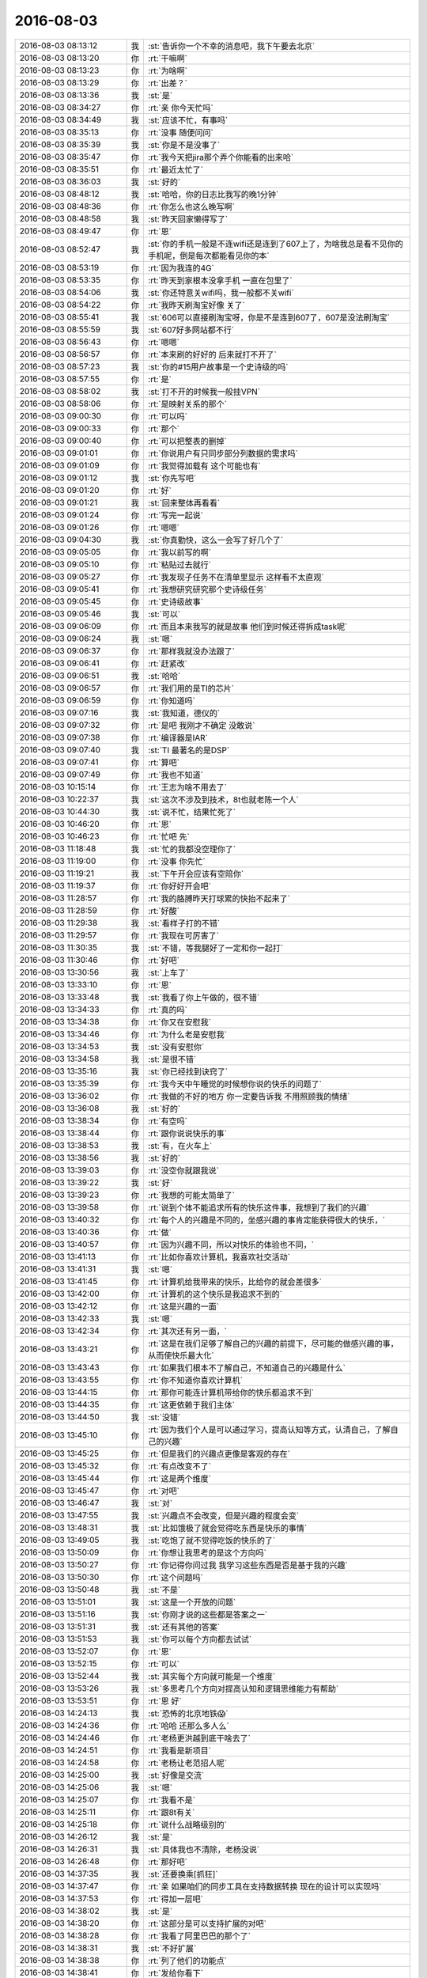 2016-08-03
-------------

.. list-table::
   :widths: 25, 1, 60

   * - 2016-08-03 08:13:12
     - 我
     - :st:`告诉你一个不幸的消息吧，我下午要去北京`
   * - 2016-08-03 08:13:20
     - 你
     - :rt:`干嘛啊`
   * - 2016-08-03 08:13:23
     - 你
     - :rt:`为啥啊`
   * - 2016-08-03 08:13:29
     - 你
     - :rt:`出差？`
   * - 2016-08-03 08:13:36
     - 我
     - :st:`是`
   * - 2016-08-03 08:34:27
     - 你
     - :rt:`亲 你今天忙吗`
   * - 2016-08-03 08:34:49
     - 我
     - :st:`应该不忙，有事吗`
   * - 2016-08-03 08:35:13
     - 你
     - :rt:`没事 随便问问`
   * - 2016-08-03 08:35:39
     - 我
     - :st:`你是不是没事了`
   * - 2016-08-03 08:35:47
     - 你
     - :rt:`我今天把jira那个弄个你能看的出来哈`
   * - 2016-08-03 08:35:51
     - 你
     - :rt:`最近太忙了`
   * - 2016-08-03 08:36:03
     - 我
     - :st:`好的`
   * - 2016-08-03 08:48:12
     - 我
     - :st:`哈哈，你的日志比我写的晚1分钟`
   * - 2016-08-03 08:48:36
     - 你
     - :rt:`你怎么也这么晚写啊`
   * - 2016-08-03 08:48:58
     - 我
     - :st:`昨天回家懒得写了`
   * - 2016-08-03 08:49:47
     - 你
     - :rt:`恩`
   * - 2016-08-03 08:52:47
     - 我
     - :st:`你的手机一般是不连wifi还是连到了607上了，为啥我总是看不见你的手机呢，倒是每次都能看见你的本`
   * - 2016-08-03 08:53:19
     - 你
     - :rt:`因为我连的4G`
   * - 2016-08-03 08:53:35
     - 你
     - :rt:`昨天到家根本没拿手机 一直在包里了`
   * - 2016-08-03 08:54:06
     - 我
     - :st:`你还特意关wifi吗，我一般都不关wifi`
   * - 2016-08-03 08:54:22
     - 你
     - :rt:`我昨天刷淘宝好像 关了`
   * - 2016-08-03 08:55:41
     - 我
     - :st:`606可以直接刷淘宝呀，你是不是连到607了，607是没法刷淘宝`
   * - 2016-08-03 08:55:59
     - 我
     - :st:`607好多网站都不行`
   * - 2016-08-03 08:56:43
     - 你
     - :rt:`嗯嗯`
   * - 2016-08-03 08:56:57
     - 你
     - :rt:`本来刷的好好的 后来就打不开了`
   * - 2016-08-03 08:57:23
     - 我
     - :st:`你的#15用户故事是一个史诗级的吗`
   * - 2016-08-03 08:57:55
     - 你
     - :rt:`是`
   * - 2016-08-03 08:58:02
     - 我
     - :st:`打不开的时候我一般挂VPN`
   * - 2016-08-03 08:58:06
     - 你
     - :rt:`是映射关系的那个`
   * - 2016-08-03 09:00:30
     - 你
     - :rt:`可以吗`
   * - 2016-08-03 09:00:33
     - 你
     - :rt:`那个`
   * - 2016-08-03 09:00:40
     - 你
     - :rt:`可以把整表的删掉`
   * - 2016-08-03 09:01:01
     - 你
     - :rt:`你说用户有只同步部分列数据的需求吗`
   * - 2016-08-03 09:01:09
     - 你
     - :rt:`我觉得加载有  这个可能也有`
   * - 2016-08-03 09:01:12
     - 我
     - :st:`你先写吧`
   * - 2016-08-03 09:01:20
     - 你
     - :rt:`好`
   * - 2016-08-03 09:01:21
     - 我
     - :st:`回来整体再看看`
   * - 2016-08-03 09:01:24
     - 你
     - :rt:`写完一起说`
   * - 2016-08-03 09:01:26
     - 你
     - :rt:`嗯嗯`
   * - 2016-08-03 09:04:30
     - 我
     - :st:`你真勤快，这么一会写了好几个了`
   * - 2016-08-03 09:05:05
     - 你
     - :rt:`我以前写的啊`
   * - 2016-08-03 09:05:10
     - 你
     - :rt:`粘贴过去就行`
   * - 2016-08-03 09:05:27
     - 你
     - :rt:`我发现子任务不在清单里显示 这样看不太直观`
   * - 2016-08-03 09:05:41
     - 你
     - :rt:`我想研究研究那个史诗级任务`
   * - 2016-08-03 09:05:45
     - 你
     - :rt:`史诗级故事`
   * - 2016-08-03 09:05:46
     - 我
     - :st:`可以`
   * - 2016-08-03 09:06:09
     - 你
     - :rt:`而且本来我写的就是故事  他们到时候还得拆成task呢`
   * - 2016-08-03 09:06:24
     - 我
     - :st:`嗯`
   * - 2016-08-03 09:06:37
     - 你
     - :rt:`那样我就没办法跟了`
   * - 2016-08-03 09:06:41
     - 你
     - :rt:`赶紧改`
   * - 2016-08-03 09:06:51
     - 我
     - :st:`哈哈`
   * - 2016-08-03 09:06:57
     - 你
     - :rt:`我们用的是TI的芯片`
   * - 2016-08-03 09:06:59
     - 你
     - :rt:`你知道吗`
   * - 2016-08-03 09:07:16
     - 我
     - :st:`我知道，德仪的`
   * - 2016-08-03 09:07:32
     - 你
     - :rt:`是吧 我刚才不确定 没敢说`
   * - 2016-08-03 09:07:38
     - 你
     - :rt:`编译器是IAR`
   * - 2016-08-03 09:07:40
     - 我
     - :st:`TI 最著名的是DSP`
   * - 2016-08-03 09:07:41
     - 你
     - :rt:`算吧`
   * - 2016-08-03 09:07:49
     - 你
     - :rt:`我也不知道`
   * - 2016-08-03 10:15:14
     - 你
     - :rt:`王志为啥不用去了`
   * - 2016-08-03 10:22:37
     - 我
     - :st:`这次不涉及到技术，8t也就老陈一个人`
   * - 2016-08-03 10:44:30
     - 我
     - :st:`说不忙，结果忙死了`
   * - 2016-08-03 10:46:20
     - 你
     - :rt:`恩`
   * - 2016-08-03 10:46:23
     - 你
     - :rt:`忙吧 先`
   * - 2016-08-03 11:18:48
     - 我
     - :st:`忙的我都没空理你了`
   * - 2016-08-03 11:19:00
     - 你
     - :rt:`没事 你先忙`
   * - 2016-08-03 11:19:21
     - 我
     - :st:`下午开会应该有空陪你`
   * - 2016-08-03 11:19:37
     - 你
     - :rt:`你好好开会吧`
   * - 2016-08-03 11:28:57
     - 你
     - :rt:`我的胳膊昨天打球累的快抬不起来了`
   * - 2016-08-03 11:28:59
     - 你
     - :rt:`好酸`
   * - 2016-08-03 11:29:38
     - 我
     - :st:`看样子打的不错`
   * - 2016-08-03 11:29:57
     - 你
     - :rt:`我现在可厉害了`
   * - 2016-08-03 11:30:35
     - 我
     - :st:`不错，等我腿好了一定和你一起打`
   * - 2016-08-03 11:30:46
     - 你
     - :rt:`好吧`
   * - 2016-08-03 13:30:56
     - 我
     - :st:`上车了`
   * - 2016-08-03 13:33:10
     - 你
     - :rt:`恩`
   * - 2016-08-03 13:33:48
     - 我
     - :st:`我看了你上午做的，很不错`
   * - 2016-08-03 13:34:33
     - 你
     - :rt:`真的吗`
   * - 2016-08-03 13:34:38
     - 你
     - :rt:`你又在安慰我`
   * - 2016-08-03 13:34:46
     - 你
     - :rt:`为什么老是安慰我`
   * - 2016-08-03 13:34:53
     - 我
     - :st:`没有安慰你`
   * - 2016-08-03 13:34:58
     - 我
     - :st:`是很不错`
   * - 2016-08-03 13:35:16
     - 我
     - :st:`你已经找到诀窍了`
   * - 2016-08-03 13:35:39
     - 你
     - :rt:`我今天中午睡觉的时候想你说的快乐的问题了`
   * - 2016-08-03 13:36:02
     - 你
     - :rt:`我做的不好的地方 你一定要告诉我 不用照顾我的情绪`
   * - 2016-08-03 13:36:08
     - 我
     - :st:`好的`
   * - 2016-08-03 13:38:34
     - 你
     - :rt:`有空吗`
   * - 2016-08-03 13:38:44
     - 你
     - :rt:`跟你说说快乐的事`
   * - 2016-08-03 13:38:53
     - 我
     - :st:`有，在火车上`
   * - 2016-08-03 13:38:56
     - 我
     - :st:`好的`
   * - 2016-08-03 13:39:03
     - 你
     - :rt:`没空你就跟我说`
   * - 2016-08-03 13:39:22
     - 我
     - :st:`好`
   * - 2016-08-03 13:39:23
     - 你
     - :rt:`我想的可能太简单了`
   * - 2016-08-03 13:39:58
     - 你
     - :rt:`说到个体不能追求所有的快乐这件事，我想到了我们的兴趣`
   * - 2016-08-03 13:40:32
     - 你
     - :rt:`每个人的兴趣是不同的，坐感兴趣的事肯定能获得很大的快乐，`
   * - 2016-08-03 13:40:36
     - 你
     - :rt:`做`
   * - 2016-08-03 13:40:57
     - 你
     - :rt:`因为兴趣不同，所以对快乐的体验也不同，`
   * - 2016-08-03 13:41:13
     - 你
     - :rt:`比如你喜欢计算机，我喜欢社交活动`
   * - 2016-08-03 13:41:31
     - 我
     - :st:`嗯`
   * - 2016-08-03 13:41:45
     - 你
     - :rt:`计算机给我带来的快乐，比给你的就会差很多`
   * - 2016-08-03 13:42:00
     - 你
     - :rt:`计算机的这个快乐是我追求不到的`
   * - 2016-08-03 13:42:12
     - 你
     - :rt:`这是兴趣的一面`
   * - 2016-08-03 13:42:33
     - 我
     - :st:`嗯`
   * - 2016-08-03 13:42:34
     - 你
     - :rt:`其次还有另一面，`
   * - 2016-08-03 13:43:21
     - 你
     - :rt:`这是在我们足够了解自己的兴趣的前提下，尽可能的做感兴趣的事，从而使快乐最大化`
   * - 2016-08-03 13:43:43
     - 你
     - :rt:`如果我们根本不了解自己，不知道自己的兴趣是什么`
   * - 2016-08-03 13:43:55
     - 你
     - :rt:`你不知道你喜欢计算机`
   * - 2016-08-03 13:44:15
     - 你
     - :rt:`那你可能连计算机带给你的快乐都追求不到`
   * - 2016-08-03 13:44:35
     - 你
     - :rt:`这更依赖于我们主体`
   * - 2016-08-03 13:44:50
     - 我
     - :st:`没错`
   * - 2016-08-03 13:45:10
     - 你
     - :rt:`因为我们个人是可以通过学习，提高认知等方式，认清自己，了解自己的兴趣`
   * - 2016-08-03 13:45:25
     - 你
     - :rt:`但是我们的兴趣点更像是客观的存在`
   * - 2016-08-03 13:45:32
     - 你
     - :rt:`有点改变不了`
   * - 2016-08-03 13:45:44
     - 你
     - :rt:`这是两个维度`
   * - 2016-08-03 13:45:47
     - 你
     - :rt:`对吧`
   * - 2016-08-03 13:46:47
     - 我
     - :st:`对`
   * - 2016-08-03 13:47:55
     - 我
     - :st:`兴趣点不会改变，但是兴趣的程度会变`
   * - 2016-08-03 13:48:31
     - 我
     - :st:`比如饿极了就会觉得吃东西是快乐的事情`
   * - 2016-08-03 13:49:05
     - 我
     - :st:`吃饱了就不觉得吃饭的快乐的了`
   * - 2016-08-03 13:50:09
     - 你
     - :rt:`你想让我思考的是这个方向吗`
   * - 2016-08-03 13:50:27
     - 你
     - :rt:`你记得你问过我 我学习这些东西是否是基于我的兴趣`
   * - 2016-08-03 13:50:30
     - 你
     - :rt:`这个问题吗`
   * - 2016-08-03 13:50:48
     - 我
     - :st:`不是`
   * - 2016-08-03 13:51:01
     - 我
     - :st:`这是一个开放的问题`
   * - 2016-08-03 13:51:16
     - 我
     - :st:`你刚才说的这些都是答案之一`
   * - 2016-08-03 13:51:31
     - 我
     - :st:`还有其他的答案`
   * - 2016-08-03 13:51:53
     - 我
     - :st:`你可以每个方向都去试试`
   * - 2016-08-03 13:52:07
     - 你
     - :rt:`恩`
   * - 2016-08-03 13:52:15
     - 你
     - :rt:`可以`
   * - 2016-08-03 13:52:44
     - 我
     - :st:`其实每个方向就可能是一个维度`
   * - 2016-08-03 13:53:26
     - 我
     - :st:`多思考几个方向对提高认知和逻辑思维能力有帮助`
   * - 2016-08-03 13:53:51
     - 你
     - :rt:`恩 好`
   * - 2016-08-03 14:24:13
     - 我
     - :st:`恐怖的北京地铁😱`
   * - 2016-08-03 14:24:36
     - 你
     - :rt:`哈哈 还那么多人么`
   * - 2016-08-03 14:24:46
     - 你
     - :rt:`老杨更洪越到底干啥去了`
   * - 2016-08-03 14:24:51
     - 你
     - :rt:`我看是新项目`
   * - 2016-08-03 14:24:58
     - 你
     - :rt:`老杨让老范招人呢`
   * - 2016-08-03 14:25:00
     - 我
     - :st:`好像是交流`
   * - 2016-08-03 14:25:06
     - 我
     - :st:`嗯`
   * - 2016-08-03 14:25:07
     - 你
     - :rt:`我看不是`
   * - 2016-08-03 14:25:11
     - 你
     - :rt:`跟8t有关`
   * - 2016-08-03 14:25:18
     - 你
     - :rt:`说什么战略级别的`
   * - 2016-08-03 14:26:12
     - 我
     - :st:`是`
   * - 2016-08-03 14:26:31
     - 我
     - :st:`具体我也不清除，老杨没说`
   * - 2016-08-03 14:26:48
     - 你
     - :rt:`那好吧`
   * - 2016-08-03 14:37:35
     - 我
     - :st:`还要换乘[抓狂]`
   * - 2016-08-03 14:37:47
     - 你
     - :rt:`亲  如果咱们的同步工具在支持数据转换 现在的设计可以实现吗`
   * - 2016-08-03 14:37:53
     - 你
     - :rt:`得加一层吧`
   * - 2016-08-03 14:38:02
     - 我
     - :st:`是`
   * - 2016-08-03 14:38:20
     - 你
     - :rt:`这部分是可以支持扩展的对吧`
   * - 2016-08-03 14:38:28
     - 你
     - :rt:`我看了阿里巴巴的那个了`
   * - 2016-08-03 14:38:31
     - 我
     - :st:`不好扩展`
   * - 2016-08-03 14:38:38
     - 你
     - :rt:`列了他们的功能点`
   * - 2016-08-03 14:38:41
     - 你
     - :rt:`发给你看下`
   * - 2016-08-03 14:38:57
     - 你
     - :rt:`有时间看吗`
   * - 2016-08-03 14:38:59
     - 我
     - :st:`因为转换规则不好处理`
   * - 2016-08-03 14:39:17
     - 我
     - :st:`你发给吧`
   * - 2016-08-03 14:39:42
     - 你
     - :rt:`他这个肯定是支持 但是我看是自己写的代码转换的  没有用户接口层的定义`
   * - 2016-08-03 14:41:07
     - 你
     - .. image:: images/83467.jpg
          :width: 100px
   * - 2016-08-03 14:41:08
     - 你
     - .. image:: images/83468.jpg
          :width: 100px
   * - 2016-08-03 14:48:02
     - 我
     - :st:`他是不是更像ETL`
   * - 2016-08-03 14:54:18
     - 你
     - :rt:`他宣传的是迁移`
   * - 2016-08-03 14:55:05
     - 我
     - :st:`差不多，说性能的事情了吗`
   * - 2016-08-03 14:55:12
     - 你
     - :rt:`join操作都能做`
   * - 2016-08-03 14:55:15
     - 你
     - :rt:`有说`
   * - 2016-08-03 14:55:45
     - 我
     - :st:`同步只是他的一部分功能`
   * - 2016-08-03 14:56:13
     - 你
     - :rt:`测试结果：
       总记录数:2610000,统计记录数:5000,数据同步TPS:115,最长时间:9736,最小时间:8161,平均时间:8658`
   * - 2016-08-03 14:56:35
     - 我
     - :st:`嗯`
   * - 2016-08-03 14:57:53
     - 你
     - :rt:`•	每批大小1000和2000区别不大，线程数20~30 tps变化不大. 建议配置为每批大小1000，extractor/applier线程数为20.
       	•	100B大小，增量同步平均在2000tps左右，全量同步(select id>? and rownum<=xxx模式,支持断点)平均5000tps，全量同步(select(*)模式,不支持断点)平均30000tps
       	•	2KB大小，增量同步平均在2000tps左右，全量同步(select id>? and rownum<=xxx模式,支持断点)平均为2800tps，全量同步(select /+parallel(t)/ (*)模式,不支持断点)平均9000tps.
       	•	带blob/clob类型，2KB大小全量同步100tps，增量同步1000tps，增量比全量快的原因，主要是增量采用了多线程拉取。与不带blob/clob相比，全量为其1/20，增量为其1/2.`
   * - 2016-08-03 14:57:58
     - 你
     - :rt:`看不懂`
   * - 2016-08-03 14:58:42
     - 我
     - :st:`这些太技术了`
   * - 2016-08-03 14:58:57
     - 你
     - :rt:`走了`
   * - 2016-08-03 14:59:00
     - 你
     - :rt:`评审`
   * - 2016-08-03 14:59:15
     - 我
     - :st:`好`
   * - 2016-08-03 15:29:23
     - 我
     - :st:`到早了，得等一小时`
   * - 2016-08-03 16:54:21
     - 你
     - :rt:`亲 交流呢吗`
   * - 2016-08-03 16:54:42
     - 你
     - :rt:`刚评审完`
   * - 2016-08-03 16:54:47
     - 我
     - :st:`是`
   * - 2016-08-03 16:55:01
     - 我
     - :st:`没事，有空陪你`
   * - 2016-08-03 16:55:23
     - 你
     - :rt:`好吧 刚才版本号的那个软需评审了 出了很多问题`
   * - 2016-08-03 16:55:32
     - 你
     - :rt:`我都想骂街了`
   * - 2016-08-03 16:55:39
     - 我
     - :st:`是你写的吗`
   * - 2016-08-03 16:55:54
     - 你
     - :rt:`是`
   * - 2016-08-03 16:56:14
     - 你
     - :rt:`你知道老田说需求的对产品不熟悉吧`
   * - 2016-08-03 16:56:18
     - 我
     - :st:`都是谁提的`
   * - 2016-08-03 16:56:21
     - 我
     - :st:`是`
   * - 2016-08-03 16:56:44
     - 你
     - :rt:`结果评审的时候 出了很多出现版本号的地方 我不知道`
   * - 2016-08-03 16:57:05
     - 我
     - :st:`哦`
   * - 2016-08-03 16:57:09
     - 你
     - :rt:`然后王洪越也攻击我 气死我了`
   * - 2016-08-03 16:57:15
     - 你
     - :rt:`他就是没事找事`
   * - 2016-08-03 16:57:24
     - 我
     - :st:`别理他`
   * - 2016-08-03 16:57:30
     - 你
     - :rt:`我就不理他`
   * - 2016-08-03 16:57:34
     - 你
     - :rt:`他神经病`
   * - 2016-08-03 16:57:41
     - 我
     - :st:`是`
   * - 2016-08-03 16:57:42
     - 你
     - :rt:`可是我还是很生气`
   * - 2016-08-03 16:57:57
     - 我
     - :st:`你先说说吧`
   * - 2016-08-03 16:58:18
     - 你
     - :rt:`那个文档 根本没有校对`
   * - 2016-08-03 16:58:32
     - 你
     - :rt:`出现了多个字母 少个字母啥的事`
   * - 2016-08-03 16:58:42
     - 你
     - :rt:`多个字少个字啥的`
   * - 2016-08-03 16:58:51
     - 你
     - :rt:`还有王志`
   * - 2016-08-03 16:59:00
     - 你
     - :rt:`逼逼`
   * - 2016-08-03 17:03:15
     - 我
     - :st:`王志是刷存在`
   * - 2016-08-03 17:03:22
     - 我
     - :st:`不用理他`
   * - 2016-08-03 17:04:19
     - 你
     - :rt:`说我写的可选过程应该改为正常过程`
   * - 2016-08-03 17:04:31
     - 你
     - :rt:`王洪越就帮着王志说`
   * - 2016-08-03 17:04:39
     - 你
     - :rt:`我靠  你他妈早就知道你不早说`
   * - 2016-08-03 17:05:01
     - 你
     - :rt:`等别人质疑需求组的这事的时候他才说`
   * - 2016-08-03 17:05:06
     - 你
     - :rt:`你说他是不是故意的`
   * - 2016-08-03 17:05:13
     - 我
     - :st:`肯定是`
   * - 2016-08-03 17:06:19
     - 你
     - :rt:`临了刘杰对的时候 说一些小毛病他就不记了  我说你少记点吧  我们这个是要考核的`
   * - 2016-08-03 17:07:11
     - 你
     - :rt:`还有没有可选过程的 会写个可选过程  无 王洪越说没有可选 就别写了`
   * - 2016-08-03 17:07:16
     - 你
     - :rt:`你说他就是找事`
   * - 2016-08-03 17:07:36
     - 我
     - :st:`是，就是找事`
   * - 2016-08-03 17:07:52
     - 你
     - :rt:`王志新可选过程写O0010他都没说 我提过 还说说爱写啥写啥`
   * - 2016-08-03 17:07:57
     - 你
     - :rt:`别管别人怎么写`
   * - 2016-08-03 17:08:15
     - 你
     - :rt:`我先不生气了 为了这样的猪生气 不值得`
   * - 2016-08-03 17:08:48
     - 我
     - :st:`没错，等会议纪要出来以后再说`
   * - 2016-08-03 17:08:58
     - 我
     - :st:`我先去看看`
   * - 2016-08-03 17:12:27
     - 你
     - :rt:`恩 好`
   * - 2016-08-03 17:12:51
     - 你
     - :rt:`我没事了 我刚才发了条朋友圈 结果我姑姑 哥哥都在问我怎么了`
   * - 2016-08-03 17:12:55
     - 你
     - :rt:`突然很后悔`
   * - 2016-08-03 17:13:05
     - 我
     - :st:`我也想问你呢`
   * - 2016-08-03 17:13:27
     - 你
     - :rt:`恩 所以我又追了一条`
   * - 2016-08-03 17:13:35
     - 你
     - :rt:`以后不干这种傻事了`
   * - 2016-08-03 17:13:49
     - 我
     - :st:`什么事情`
   * - 2016-08-03 17:24:38
     - 你
     - :rt:`没什么 发了条朋友圈`
   * - 2016-08-03 17:30:49
     - 你
     - :rt:`刚才杨总问我了`
   * - 2016-08-03 17:30:53
     - 你
     - :rt:`问我怎了`
   * - 2016-08-03 17:31:12
     - 我
     - :st:`你怎么回的`
   * - 2016-08-03 17:31:28
     - 你
     - :rt:`我回的评审的时候王洪越攻击我 烦他`
   * - 2016-08-03 17:31:43
     - 你
     - :rt:`我是不是不该这样！`
   * - 2016-08-03 17:31:47
     - 我
     - :st:`不太好`
   * - 2016-08-03 17:31:50
     - 你
     - :rt:`反正我已经说了`
   * - 2016-08-03 17:31:57
     - 你
     - :rt:`爱怎么的就怎的么的吧`
   * - 2016-08-03 17:32:00
     - 我
     - :st:`就这样吧`
   * - 2016-08-03 17:32:10
     - 你
     - :rt:`他说我不够成熟 要赶快成长起来`
   * - 2016-08-03 17:32:28
     - 你
     - :rt:`二是说朋友圈发积极向上的 不然家人会担心`
   * - 2016-08-03 17:32:36
     - 你
     - :rt:`我说我憋的难受没地发泄`
   * - 2016-08-03 17:32:40
     - 你
     - :rt:`他说可以找他`
   * - 2016-08-03 17:32:43
     - 我
     - :st:`哦`
   * - 2016-08-03 17:32:48
     - 你
     - :rt:`我搪塞两句就过去了`
   * - 2016-08-03 17:33:01
     - 你
     - :rt:`我说我已经没事了 多谢关心`
   * - 2016-08-03 17:33:25
     - 你
     - :rt:`我又好几周没跟他联系过了`
   * - 2016-08-03 17:33:38
     - 你
     - :rt:`说实话我又义气用事  我自己知道`
   * - 2016-08-03 17:33:48
     - 我
     - :st:`没事，就这样吧`
   * - 2016-08-03 17:33:51
     - 你
     - :rt:`我生性如此 不然会憋死的`
   * - 2016-08-03 17:33:59
     - 我
     - :st:`回来我给你报仇`
   * - 2016-08-03 17:35:25
     - 你
     - :rt:`不用 没事的 你知道我要是真的看开 这都不叫事 所以是我自食苦果`
   * - 2016-08-03 17:35:35
     - 你
     - :rt:`我也不是想毁了他 真的`
   * - 2016-08-03 17:35:51
     - 你
     - :rt:`也不是看见他吃瘪我多好受`
   * - 2016-08-03 17:35:54
     - 我
     - :st:`我只是想知道你干了什么傻事`
   * - 2016-08-03 17:36:19
     - 你
     - :rt:`就是发了条朋友圈『你要是个人，就他妈的赶紧给我好起来』`
   * - 2016-08-03 17:36:30
     - 你
     - :rt:`我气自己学不会不生气`
   * - 2016-08-03 17:36:49
     - 我
     - :st:`哦`
   * - 2016-08-03 17:36:57
     - 我
     - :st:`你的目标错了`
   * - 2016-08-03 17:37:06
     - 你
     - :rt:`怎么了`
   * - 2016-08-03 17:37:25
     - 我
     - :st:`不是学会不生气`
   * - 2016-08-03 17:37:39
     - 我
     - :st:`是学会控制自己的情绪`
   * - 2016-08-03 17:59:39
     - 我
     - :st:`回去`
   * - 2016-08-03 17:59:53
     - 你
     - :rt:`也不早了`
   * - 2016-08-03 18:01:16
     - 我
     - :st:`是`
   * - 2016-08-03 18:01:23
     - 我
     - :st:`你好了吗`
   * - 2016-08-03 18:01:29
     - 你
     - :rt:`好了`
   * - 2016-08-03 18:02:53
     - 我
     - :st:`你还是没有放下王洪越`
   * - 2016-08-03 18:14:59
     - 我
     - :st:`我看见会议纪要了`
   * - 2016-08-03 18:15:44
     - 我
     - :st:`等晚上我看看你写的软需吧`
   * - 2016-08-03 18:15:52
     - 你
     - :rt:`别看了，没啥`
   * - 2016-08-03 18:16:03
     - 我
     - :st:`就这四条吗`
   * - 2016-08-03 18:16:09
     - 你
     - :rt:`记得都是该记的`
   * - 2016-08-03 18:16:24
     - 你
     - :rt:`别的小的刘杰都没记`
   * - 2016-08-03 18:16:53
     - 你
     - :rt:`你看王志提的`
   * - 2016-08-03 18:17:00
     - 我
     - :st:`你还记得有哪些小的`
   * - 2016-08-03 18:17:09
     - 你
     - :rt:`其他那两个确实有问题`
   * - 2016-08-03 18:17:35
     - 你
     - :rt:`现在王洪越，旭明都在我身后跟别人说话呢`
   * - 2016-08-03 18:29:14
     - 你
     - :rt:`走了`
   * - 2016-08-03 18:29:16
     - 你
     - :rt:`你到哪了`
   * - 2016-08-03 18:29:32
     - 我
     - :st:`地铁`
   * - 2016-08-03 18:29:42
     - 你
     - :rt:`恩`
   * - 2016-08-03 18:29:53
     - 你
     - :rt:`哪些小的 你想知道吗？`
   * - 2016-08-03 18:30:14
     - 你
     - :rt:`不关心我就不说了`
   * - 2016-08-03 18:30:52
     - 我
     - :st:`我想看看能不能帮你说话`
   * - 2016-08-03 18:31:12
     - 我
     - :st:`你把你认为他们说错的告诉我就可以了`
   * - 2016-08-03 18:31:13
     - 你
     - :rt:`别  没事的 亲 不用在这些事上费心思`
   * - 2016-08-03 18:31:14
     - 你
     - :rt:`不值`
   * - 2016-08-03 18:31:27
     - 我
     - :st:`为了你都值`
   * - 2016-08-03 18:31:38
     - 你
     - :rt:`我是说咱俩都不值`
   * - 2016-08-03 18:31:40
     - 你
     - :rt:`没事`
   * - 2016-08-03 18:31:52
     - 我
     - :st:`好吧`
   * - 2016-08-03 18:31:58
     - 你
     - :rt:`心血来潮 就较真 就这么简单`
   * - 2016-08-03 18:32:28
     - 我
     - :st:`看他们把你气成那样我就生气`
   * - 2016-08-03 18:32:54
     - 你
     - :rt:`你知道那次王洪越因为同步修改的事跟耿燕吵架吧 就是监控工具的需求`
   * - 2016-08-03 18:33:03
     - 我
     - :st:`知道`
   * - 2016-08-03 18:33:16
     - 你
     - :rt:`然后在说PBC的时候 说我写的文档质量太差  从来没有那么多错误过`
   * - 2016-08-03 18:33:23
     - 你
     - :rt:`你说多可笑 我能说什么`
   * - 2016-08-03 18:33:34
     - 你
     - :rt:`而且那个文档 用例就几十个`
   * - 2016-08-03 18:33:53
     - 我
     - :st:`是`
   * - 2016-08-03 18:33:54
     - 你
     - :rt:`这个人 人品就有问题 不小心被我发现了`
   * - 2016-08-03 18:34:28
     - 你
     - :rt:`无所谓 我也不关心他 他乐意怎么着怎么着吧  我也不关系PBC那玩意`
   * - 2016-08-03 18:36:44
     - 你
     - :rt:`而且现在跟你做scrum 做的很happy`
   * - 2016-08-03 18:36:54
     - 你
     - :rt:`需求这边让他自己玩吧`
   * - 2016-08-03 18:40:12
     - 我
     - :st:`好`
   * - 2016-08-03 18:40:37
     - 你
     - :rt:`今天跟贺津聊了会天`
   * - 2016-08-03 18:41:13
     - 你
     - :rt:`胡祖会去做数据类型的需求了  现在又剩下贺津和小布两个人干活`
   * - 2016-08-03 18:42:12
     - 我
     - :st:`我知道`
   * - 2016-08-03 18:42:22
     - 我
     - :st:`正好`
   * - 2016-08-03 18:42:37
     - 你
     - :rt:`我跟贺津说了好几点`
   * - 2016-08-03 18:42:52
     - 你
     - :rt:`贺津是个乖孩子 听得特别认真 而且非常认同`
   * - 2016-08-03 18:42:59
     - 我
     - :st:`是`
   * - 2016-08-03 18:43:25
     - 你
     - :rt:`我说胡组会对scrum意见挺大的 他也说是`
   * - 2016-08-03 18:43:27
     - 我
     - :st:`他们组我就看上一个贺津`
   * - 2016-08-03 18:43:33
     - 你
     - :rt:`我也是`
   * - 2016-08-03 18:43:51
     - 你
     - :rt:`你看那个乔倩  阴阳怪气的`
   * - 2016-08-03 18:43:57
     - 我
     - :st:`是`
   * - 2016-08-03 18:43:58
     - 你
     - :rt:`王凤臣也行`
   * - 2016-08-03 18:44:16
     - 你
     - :rt:`我跟你说说和贺津说的话`
   * - 2016-08-03 18:44:32
     - 你
     - :rt:`我写了篇日记 拍照片给你 我说的话都在这里`
   * - 2016-08-03 18:45:00
     - 你
     - .. image:: images/83625.jpg
          :width: 100px
   * - 2016-08-03 18:45:22
     - 我
     - :st:`好的`
   * - 2016-08-03 18:45:53
     - 你
     - :rt:`然后强调了 我们是一个团队  我说的这些  我跟他们说不合适  让他在平时的讨论中渗透给其他人`
   * - 2016-08-03 18:46:03
     - 你
     - :rt:`贺津真的很乖`
   * - 2016-08-03 18:49:15
     - 我
     - :st:`你说的好`
   * - 2016-08-03 18:49:45
     - 你
     - :rt:`我是不是说的都在点上 虽然废话很多 字也很潦草`
   * - 2016-08-03 18:50:45
     - 我
     - :st:`亲，我还没看，准备检票上车`
   * - 2016-08-03 18:51:12
     - 你
     - :rt:`恩 没事`
   * - 2016-08-03 18:51:19
     - 你
     - :rt:`你先忙你的 别太分心`
   * - 2016-08-03 18:51:36
     - 我
     - :st:`我上车看`
   * - 2016-08-03 18:51:53
     - 你
     - :rt:`好`
   * - 2016-08-03 18:59:10
     - 我
     - :st:`看完了`
   * - 2016-08-03 18:59:17
     - 我
     - :st:`写的不错`
   * - 2016-08-03 19:00:05
     - 你
     - :rt:`写的废话太多`
   * - 2016-08-03 19:00:09
     - 你
     - :rt:`你说我说的对吗`
   * - 2016-08-03 19:00:22
     - 你
     - :rt:`我是在做对的事情吗`
   * - 2016-08-03 19:00:47
     - 我
     - :st:`你没错`
   * - 2016-08-03 19:01:01
     - 我
     - :st:`你的方向是对的`
   * - 2016-08-03 19:01:15
     - 你
     - :rt:`做法是错的是吗`
   * - 2016-08-03 19:01:30
     - 我
     - :st:`你也没做错`
   * - 2016-08-03 19:02:19
     - 我
     - :st:`这是正常的认知过程`
   * - 2016-08-03 19:02:34
     - 你
     - :rt:`嗯嗯`
   * - 2016-08-03 19:02:52
     - 我
     - :st:`大家对敏捷的质疑是正常的`
   * - 2016-08-03 19:03:05
     - 我
     - :st:`我在开始之前就知道`
   * - 2016-08-03 19:03:34
     - 我
     - :st:`所以他们每次抵触和质疑我都有办法对付`
   * - 2016-08-03 19:04:06
     - 你
     - :rt:`哦`
   * - 2016-08-03 19:04:12
     - 你
     - :rt:`可能只有我着急`
   * - 2016-08-03 19:04:13
     - 我
     - :st:`我不在乎他们，我关注是你的成长`
   * - 2016-08-03 19:04:31
     - 我
     - :st:`其实也就你真正成长了`
   * - 2016-08-03 19:04:39
     - 我
     - :st:`贺津还没有入门`
   * - 2016-08-03 19:04:53
     - 我
     - :st:`其他人根本就不想入门`
   * - 2016-08-03 19:05:35
     - 你
     - :rt:`也不一定`
   * - 2016-08-03 19:05:38
     - 我
     - :st:`今天我说你用户故事写的好不是安慰你，是你真正写的好了`
   * - 2016-08-03 19:05:44
     - 你
     - :rt:`但是胡组会的反应有点过`
   * - 2016-08-03 19:06:34
     - 我
     - :st:`胡祖会不是反应过了。她就是这样`
   * - 2016-08-03 19:06:51
     - 你
     - :rt:`他为什么这么抵触呢`
   * - 2016-08-03 19:06:58
     - 我
     - :st:`即使是原来她也一样的态度`
   * - 2016-08-03 19:06:59
     - 你
     - :rt:`贺津就没有`
   * - 2016-08-03 19:07:12
     - 你
     - :rt:`小卜也还可以`
   * - 2016-08-03 19:07:20
     - 我
     - :st:`看起来她好像什么都抵触`
   * - 2016-08-03 19:07:33
     - 你
     - :rt:`可能她就是这样的人 跟做什么没区别`
   * - 2016-08-03 19:07:41
     - 我
     - :st:`对`
   * - 2016-08-03 19:07:50
     - 我
     - :st:`但是影响不好`
   * - 2016-08-03 19:07:57
     - 你
     - :rt:`恩 是`
   * - 2016-08-03 19:08:12
     - 你
     - :rt:`那天我跟你说我跟她较量`
   * - 2016-08-03 19:08:49
     - 你
     - :rt:`他也是 比跟你早上一起对峙还厉害 但是最后我也没让步  没有妥协 最后她听我的了`
   * - 2016-08-03 19:09:14
     - 你
     - :rt:`影响真的挺不好的`
   * - 2016-08-03 19:09:52
     - 我
     - :st:`所以他们组我实在是找不出人了`
   * - 2016-08-03 19:10:03
     - 你
     - :rt:`你说跟他没参加release会有关吗`
   * - 2016-08-03 19:10:20
     - 我
     - :st:`没有关系`
   * - 2016-08-03 19:10:43
     - 我
     - :st:`她有能力，但是不想担责任`
   * - 2016-08-03 19:10:44
     - 你
     - :rt:`恩 好吧`
   * - 2016-08-03 19:11:02
     - 你
     - :rt:`恩`
   * - 2016-08-03 19:11:18
     - 我
     - :st:`可是敏捷就是要团队承担责任`
   * - 2016-08-03 19:11:24
     - 你
     - :rt:`是`
   * - 2016-08-03 19:11:57
     - 你
     - :rt:`每次讨论 他都不是解决问题 都是在设置问题`
   * - 2016-08-03 19:12:03
     - 你
     - :rt:`态度就不对`
   * - 2016-08-03 19:12:15
     - 我
     - :st:`是`
   * - 2016-08-03 19:12:18
     - 你
     - :rt:`不然就把问题丢给你`
   * - 2016-08-03 19:12:31
     - 你
     - :rt:`期望你能解决`
   * - 2016-08-03 19:12:59
     - 我
     - :st:`其实她不是想让别人解决问题`
   * - 2016-08-03 19:13:27
     - 我
     - :st:`她是想说如果失败了责任不在她`
   * - 2016-08-03 19:13:37
     - 你
     - :rt:`恩 本质是这样的`
   * - 2016-08-03 19:13:40
     - 你
     - :rt:`你说的对`
   * - 2016-08-03 19:13:56
     - 你
     - :rt:`对了 我查了 同步工具确实有`
   * - 2016-08-03 19:14:12
     - 你
     - :rt:`Oracle的叫golden gate`
   * - 2016-08-03 19:14:13
     - 我
     - :st:`所以我尽量不去和她讨论问题`
   * - 2016-08-03 19:14:22
     - 我
     - :st:`就是这个`
   * - 2016-08-03 19:14:33
     - 我
     - :st:`你可以参考一下`
   * - 2016-08-03 19:14:39
     - 你
     - :rt:`Oracle golden gate`
   * - 2016-08-03 19:14:43
     - 你
     - :rt:`简称OGG`
   * - 2016-08-03 19:14:49
     - 你
     - :rt:`正在看`
   * - 2016-08-03 19:14:54
     - 我
     - :st:`好的`
   * - 2016-08-03 19:14:58
     - 你
     - :rt:`那个yuyong的 也差不多`
   * - 2016-08-03 19:15:13
     - 你
     - :rt:`后来我又记了几个功能点`
   * - 2016-08-03 19:15:44
     - 我
     - :st:`好的`
   * - 2016-08-03 19:15:54
     - 你
     - :rt:`我看的这两个跟咱们的架构都是一样的`
   * - 2016-08-03 19:16:01
     - 你
     - :rt:`职责最起码是分开的`
   * - 2016-08-03 19:16:08
     - 你
     - :rt:`读、存、写`
   * - 2016-08-03 19:16:10
     - 我
     - :st:`我让你看这些是怕你跟不上`
   * - 2016-08-03 19:16:28
     - 你
     - :rt:`恩 挺好的`
   * - 2016-08-03 19:16:34
     - 你
     - :rt:`我不说了 走了`
   * - 2016-08-03 19:16:48
     - 我
     - :st:`产品经理需要多看看竞品`
   * - 2016-08-03 19:16:52
     - 我
     - :st:`好的`
   * - 2016-08-03 19:38:15
     - 你
     - :rt:`我老公还没有来`
   * - 2016-08-03 19:38:25
     - 你
     - :rt:`我已经在路边等他半个小时了`
   * - 2016-08-03 19:38:31
     - 我
     - :st:`啊`
   * - 2016-08-03 19:38:40
     - 我
     - :st:`被咬了吗`
   * - 2016-08-03 19:40:32
     - 你
     - :rt:`好像没有，我走来走去的`
   * - 2016-08-03 19:40:48
     - 我
     - :st:`好的`
   * - 2016-08-03 19:40:49
     - 你
     - :rt:`你到天津了吗`
   * - 2016-08-03 19:40:59
     - 你
     - :rt:`老陈岂不是还得回公司开车`
   * - 2016-08-03 19:41:18
     - 我
     - :st:`我下车了`
   * - 2016-08-03 19:41:25
     - 我
     - :st:`老陈没开车`
   * - 2016-08-03 19:41:34
     - 我
     - :st:`我可以走回家`
   * - 2016-08-03 19:42:12
     - 你
     - :rt:`走回家？`
   * - 2016-08-03 19:42:20
     - 你
     - :rt:`下哪个车？`
   * - 2016-08-03 19:42:38
     - 我
     - :st:`天津站`
   * - 2016-08-03 19:42:57
     - 你
     - :rt:`恩，`
   * - 2016-08-03 19:43:00
     - 你
     - :rt:`好`
   * - 2016-08-03 19:49:04
     - 你
     - :rt:`走了，别回`